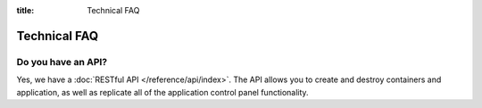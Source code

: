 :title: Technical FAQ

Technical FAQ
=============

Do you have an API?
-------------------

Yes, we have a :doc:`RESTful API </reference/api/index>`. The API allows you to create and destroy containers and application,
as well as replicate all of the application control panel functionality.
